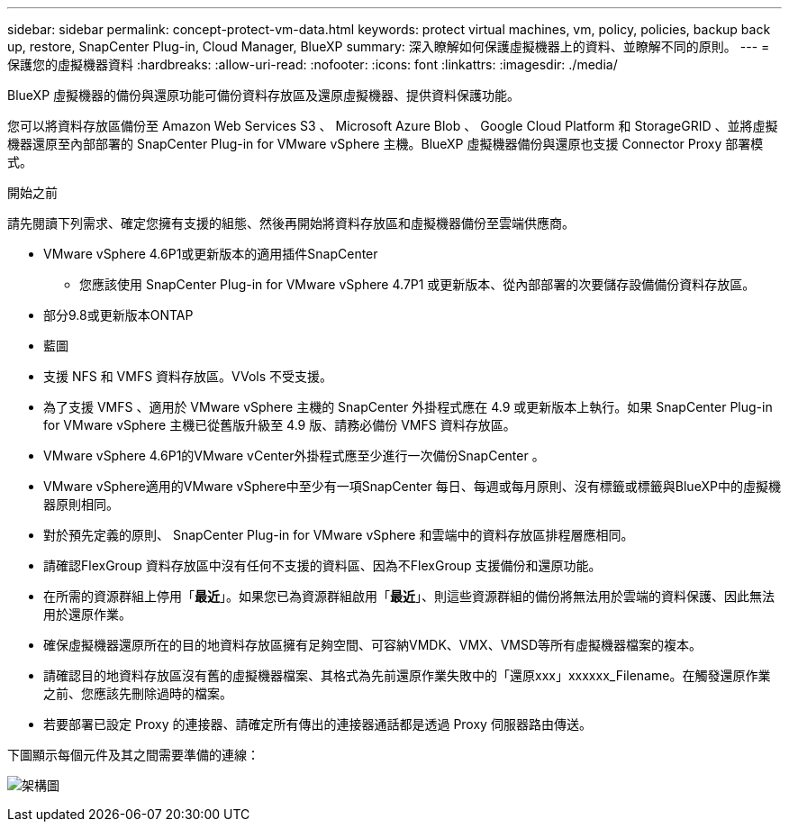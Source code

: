 ---
sidebar: sidebar 
permalink: concept-protect-vm-data.html 
keywords: protect virtual machines, vm, policy, policies, backup back up, restore, SnapCenter Plug-in, Cloud Manager, BlueXP 
summary: 深入瞭解如何保護虛擬機器上的資料、並瞭解不同的原則。 
---
= 保護您的虛擬機器資料
:hardbreaks:
:allow-uri-read: 
:nofooter: 
:icons: font
:linkattrs: 
:imagesdir: ./media/


[role="lead"]
BlueXP 虛擬機器的備份與還原功能可備份資料存放區及還原虛擬機器、提供資料保護功能。

您可以將資料存放區備份至 Amazon Web Services S3 、 Microsoft Azure Blob 、 Google Cloud Platform 和 StorageGRID 、並將虛擬機器還原至內部部署的 SnapCenter Plug-in for VMware vSphere 主機。BlueXP 虛擬機器備份與還原也支援 Connector Proxy 部署模式。

.開始之前
請先閱讀下列需求、確定您擁有支援的組態、然後再開始將資料存放區和虛擬機器備份至雲端供應商。

* VMware vSphere 4.6P1或更新版本的適用插件SnapCenter
+
** 您應該使用 SnapCenter Plug-in for VMware vSphere 4.7P1 或更新版本、從內部部署的次要儲存設備備份資料存放區。


* 部分9.8或更新版本ONTAP
* 藍圖
* 支援 NFS 和 VMFS 資料存放區。VVols 不受支援。
* 為了支援 VMFS 、適用於 VMware vSphere 主機的 SnapCenter 外掛程式應在 4.9 或更新版本上執行。如果 SnapCenter Plug-in for VMware vSphere 主機已從舊版升級至 4.9 版、請務必備份 VMFS 資料存放區。
* VMware vSphere 4.6P1的VMware vCenter外掛程式應至少進行一次備份SnapCenter 。
* VMware vSphere適用的VMware vSphere中至少有一項SnapCenter 每日、每週或每月原則、沒有標籤或標籤與BlueXP中的虛擬機器原則相同。
* 對於預先定義的原則、 SnapCenter Plug-in for VMware vSphere 和雲端中的資料存放區排程層應相同。
* 請確認FlexGroup 資料存放區中沒有任何不支援的資料區、因為不FlexGroup 支援備份和還原功能。
* 在所需的資源群組上停用「*最近*」。如果您已為資源群組啟用「*最近*」、則這些資源群組的備份將無法用於雲端的資料保護、因此無法用於還原作業。
* 確保虛擬機器還原所在的目的地資料存放區擁有足夠空間、可容納VMDK、VMX、VMSD等所有虛擬機器檔案的複本。
* 請確認目的地資料存放區沒有舊的虛擬機器檔案、其格式為先前還原作業失敗中的「還原xxx」xxxxxx_Filename。在觸發還原作業之前、您應該先刪除過時的檔案。
* 若要部署已設定 Proxy 的連接器、請確定所有傳出的連接器通話都是透過 Proxy 伺服器路由傳送。


下圖顯示每個元件及其之間需要準備的連線：

image:cloud_backup_vm.png["架構圖"]
